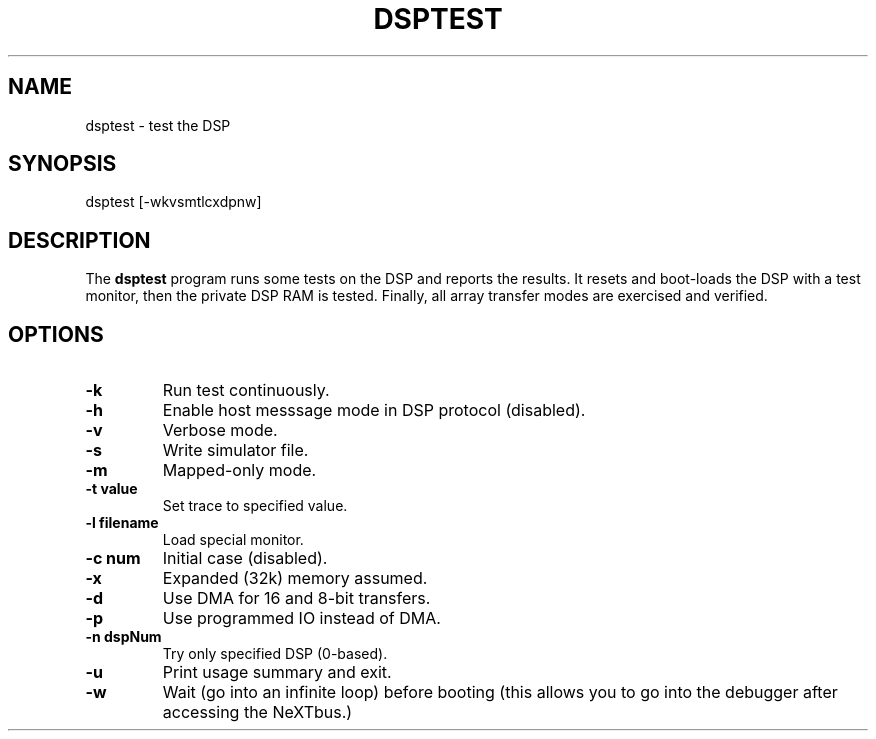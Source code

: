 .TH DSPTEST 1 "3 Apr 1989" "NeXT Computer, Inc."
.UC 4
.SH NAME
dsptest \-  test the DSP

.SH SYNOPSIS
dsptest [-wkvsmtlcxdpnw]

.SH DESCRIPTION 
The \fBdsptest\fR program runs some tests on the DSP and reports the
results.  It resets and boot-loads the DSP with a test monitor, then the
private DSP RAM is tested.  Finally, all array transfer modes are exercised
and verified.

.SH OPTIONS
.TP
.B \-k
Run test continuously.
.TP
.B \-h
Enable host messsage mode in DSP protocol (disabled).
.TP
.B \-v
Verbose mode.
.TP
.B \-s
Write simulator file.
.TP
.B \-m
Mapped-only mode.
.TP
.B \-t value
Set trace to specified value.
.TP
.B \-l filename
Load special monitor.
.TP
.B \-c num
Initial case (disabled).
.TP
.B \-x 
Expanded (32k) memory assumed.
.TP
.B \-d
Use DMA for 16 and 8-bit transfers.
.TP
.B \-p
Use programmed IO instead of DMA. 
.TP
.B \-n dspNum
Try only specified DSP (0-based).
.TP
.B \-u 
Print usage summary and exit.
.TP
.B \-w 
Wait (go into an infinite loop) before booting (this allows you to go into the debugger after accessing the NeXTbus.)
